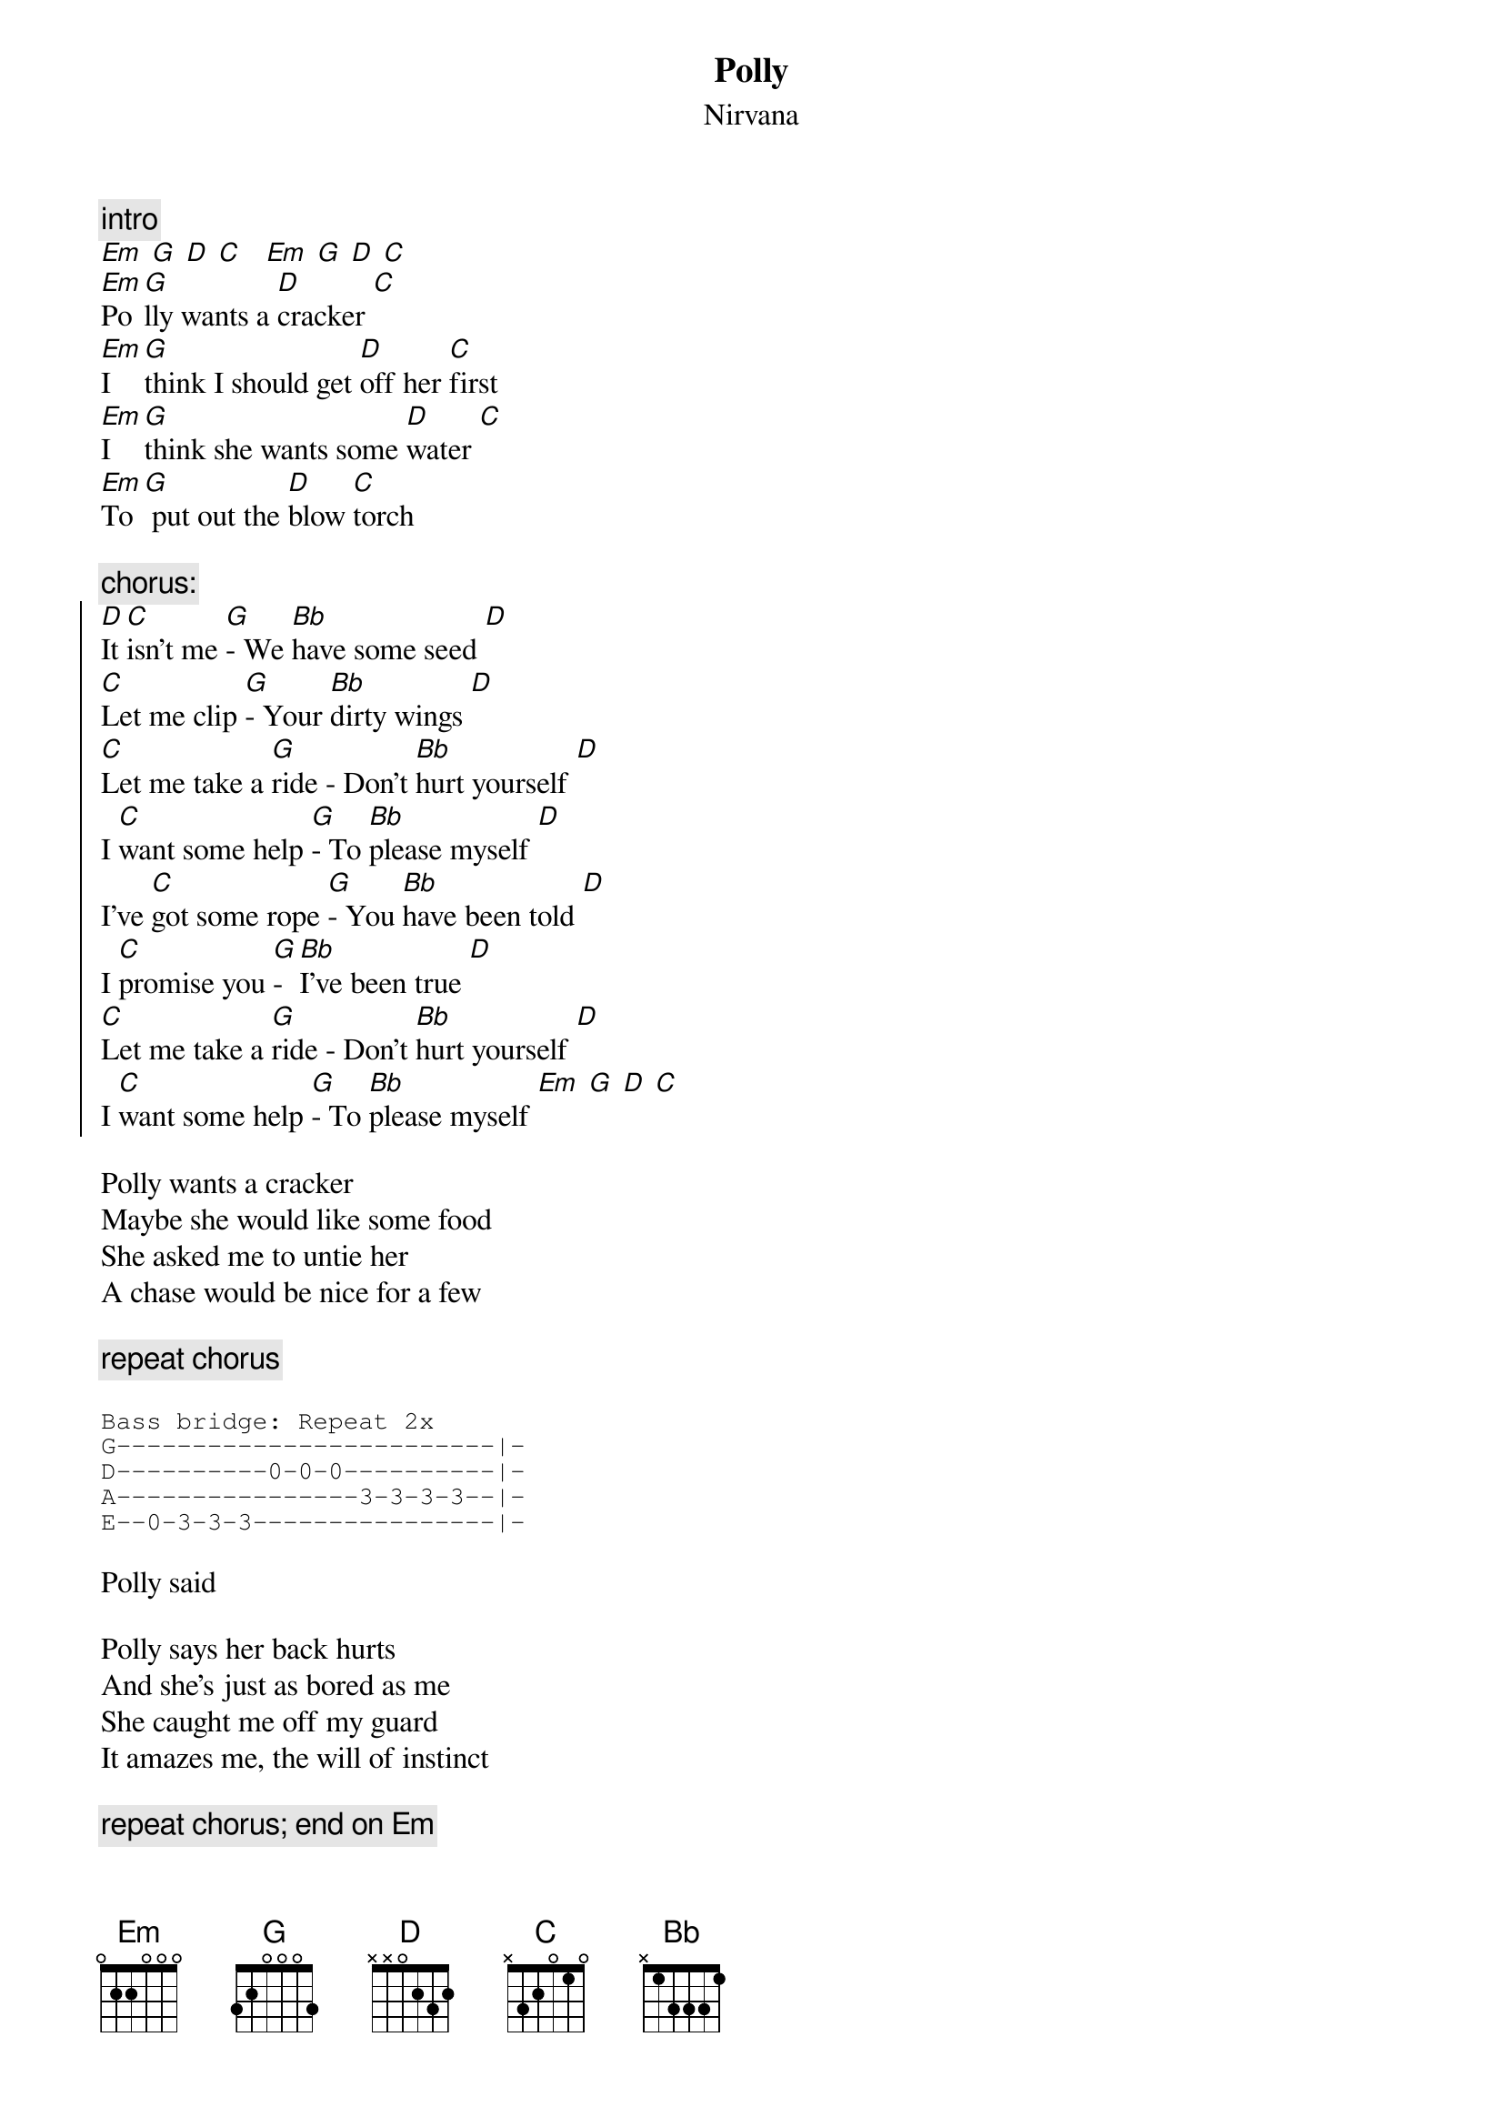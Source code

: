 {t:Polly}
{st:Nirvana}

{c:intro}
[Em] [G] [D] [C]   [Em] [G] [D] [C]
[Em]Po[G]lly wants a [D]cracker [C]
[Em]I [G]think I should get [D]off her [C]first
[Em]I [G]think she wants some [D]water [C]
[Em]To[G] put out the [D]blow [C]torch

{c:chorus:}
{soc}
[D]It [C]isn't me [G]- We [Bb]have some seed [D]
[C]Let me clip [G]- Your [Bb]dirty wings [D]
[C]Let me take a [G]ride - Don't [Bb]hurt yourself [D]
I [C]want some help [G]- To [Bb]please myself [D]
I've [C]got some rope [G]- You [Bb]have been told [D]
I [C]promise you [G]- [Bb]I've been true [D]
[C]Let me take a [G]ride - Don't [Bb]hurt yourself [D]
I [C]want some help [G]- To [Bb]please myself [Em] [G] [D] [C]
{eoc}

Polly wants a cracker
Maybe she would like some food
She asked me to untie her
A chase would be nice for a few

{c:repeat chorus}

{sot}
Bass bridge: Repeat 2x
G-------------------------|-
D----------0-0-0----------|-
A----------------3-3-3-3--|-
E--0-3-3-3----------------|-
{eot}

Polly said

Polly says her back hurts
And she's just as bored as me
She caught me off my guard
It amazes me, the will of instinct

{c:repeat chorus; end on Em}
